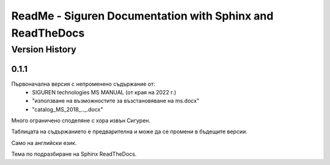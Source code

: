 ReadMe - Siguren Documentation with Sphinx and ReadTheDocs
===========================================================

================
Version History
================

-------
0.1.1
-------

Първоначална версия с непроменено съдържание от:
    - SIGUREN technologies MS MANUAL (от края на 2022 г.)
    - "използване на възможностите за възстановяване на ms.docx"
    - "catalog_MS_2018_.._.docx"

Много ограничено споделяне с хора извън Сигурен.

Таблицата на съдържанието е предварителна и може да се промени в бъдещите версии.

Само на английски език.

Тема по подразбиране на Sphinx ReadTheDocs.

